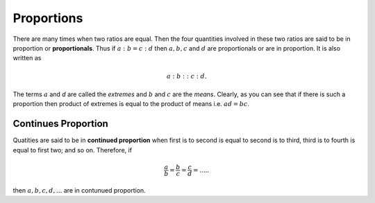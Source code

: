 Proportions
***********
There are many times when two ratios are equal. Then the four quantities
involved in these two ratios are said to be in proportion or **proportionals**.
Thus if :math:`a:b=c:d` then :math:`a, b, c` and :math:`d` are proportionals
or are in proportion. It is also written as

.. math::
  a:b::c:d.

The terms :math:`a` and `d` are called the *extremes* and :math:`b` and
:math:`c` are the *means*. Clearly, as you can see that if there is such
a proportion then product of extremes is equal to the product of means i.e.
:math:`ad=bc`.

Continues Proportion
====================
Quatities are said to be in **continued proportion** when first is to second
is equal to second is to third, third is to fourth is equal to first two; and
so on. Therefore, if

.. math::
  \frac{a}{b}=\frac{b}{c}=\frac{c}{d}=.....

then :math:`a, b, c, d, ...` are in contunued proportion.
